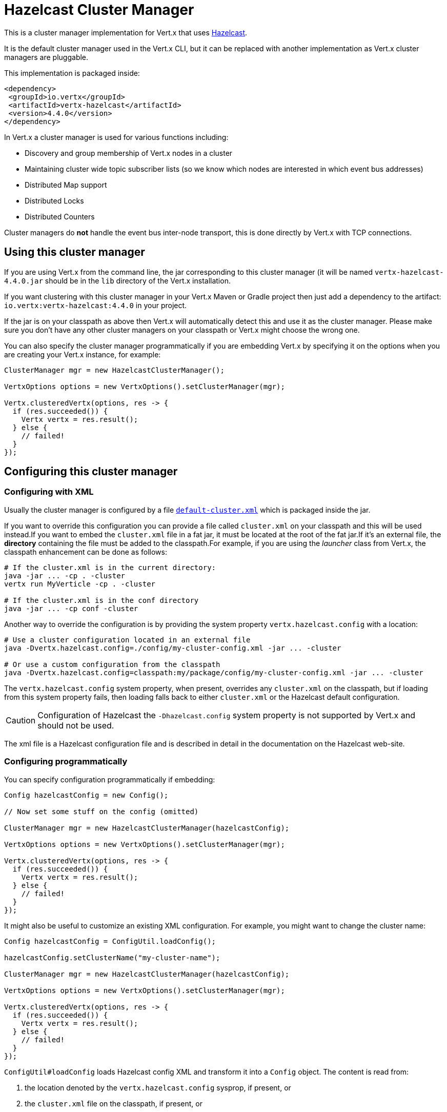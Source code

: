 = Hazelcast Cluster Manager

This is a cluster manager implementation for Vert.x that uses https://hazelcast.com[Hazelcast].

It is the default cluster manager used in the Vert.x CLI, but it can be replaced with another implementation as Vert.x cluster managers are pluggable.

This implementation is packaged inside:

[source,xml,subs="+attributes"]
----
<dependency>
 <groupId>io.vertx</groupId>
 <artifactId>vertx-hazelcast</artifactId>
 <version>4.4.0</version>
</dependency>
----

In Vert.x a cluster manager is used for various functions including:

* Discovery and group membership of Vert.x nodes in a cluster
* Maintaining cluster wide topic subscriber lists (so we know which nodes are interested in which event bus addresses)
* Distributed Map support
* Distributed Locks
* Distributed Counters

Cluster managers do *not* handle the event bus inter-node transport, this is done directly by Vert.x with TCP connections.

== Using this cluster manager

If you are using Vert.x from the command line, the jar corresponding to this cluster manager (it will be named `vertx-hazelcast-4.4.0.jar`
should be in the `lib` directory of the Vert.x installation.

If you want clustering with this cluster manager in your Vert.x Maven or Gradle project then just add a dependency to
the artifact: `io.vertx:vertx-hazelcast:4.4.0` in your project.

If the jar is on your classpath as above then Vert.x will automatically detect this and use it as the cluster manager.
Please make sure you don't have any other cluster managers on your classpath or Vert.x might
choose the wrong one.

You can also specify the cluster manager programmatically if you are embedding Vert.x by specifying it on the options
when you are creating your Vert.x instance, for example:

[source,java]
----
ClusterManager mgr = new HazelcastClusterManager();

VertxOptions options = new VertxOptions().setClusterManager(mgr);

Vertx.clusteredVertx(options, res -> {
  if (res.succeeded()) {
    Vertx vertx = res.result();
  } else {
    // failed!
  }
});
----

[[configcluster]]
== Configuring this cluster manager

=== Configuring with XML

Usually the cluster manager is configured by a file
https://github.com/vert-x3/vertx-hazelcast/blob/master/src/main/resources/default-cluster.xml[`default-cluster.xml`]
which is packaged inside the jar.

If you want to override this configuration you can provide a file called `cluster.xml` on your classpath and this will be used instead.If you want to embed the `cluster.xml` file in a fat jar, it must be located at the root of the fat jar.If it's an external file, the **directory** containing the file must be added to the classpath.For example, if you are using the _launcher_ class from Vert.x, the classpath enhancement can be done as follows:

[source]
----
# If the cluster.xml is in the current directory:
java -jar ... -cp . -cluster
vertx run MyVerticle -cp . -cluster

# If the cluster.xml is in the conf directory
java -jar ... -cp conf -cluster
----

Another way to override the configuration is by providing the system property `vertx.hazelcast.config` with a
location:

[source]
----
# Use a cluster configuration located in an external file
java -Dvertx.hazelcast.config=./config/my-cluster-config.xml -jar ... -cluster

# Or use a custom configuration from the classpath
java -Dvertx.hazelcast.config=classpath:my/package/config/my-cluster-config.xml -jar ... -cluster
----

The `vertx.hazelcast.config` system property, when present, overrides any `cluster.xml` on the classpath, but if
loading
from this system property fails, then loading falls back to either `cluster.xml` or the Hazelcast default configuration.

CAUTION: Configuration of Hazelcast the `-Dhazelcast.config` system property is not supported by Vert.x and should
not be used.

The xml file is a Hazelcast configuration file and is described in detail in the documentation on the Hazelcast
web-site.

=== Configuring programmatically

You can specify configuration programmatically if embedding:

[source,java]
----
Config hazelcastConfig = new Config();

// Now set some stuff on the config (omitted)

ClusterManager mgr = new HazelcastClusterManager(hazelcastConfig);

VertxOptions options = new VertxOptions().setClusterManager(mgr);

Vertx.clusteredVertx(options, res -> {
  if (res.succeeded()) {
    Vertx vertx = res.result();
  } else {
    // failed!
  }
});
----

It might also be useful to customize an existing XML configuration.
For example, you might want to change the cluster name:

[source,java]
----
Config hazelcastConfig = ConfigUtil.loadConfig();

hazelcastConfig.setClusterName("my-cluster-name");

ClusterManager mgr = new HazelcastClusterManager(hazelcastConfig);

VertxOptions options = new VertxOptions().setClusterManager(mgr);

Vertx.clusteredVertx(options, res -> {
  if (res.succeeded()) {
    Vertx vertx = res.result();
  } else {
    // failed!
  }
});
----

`ConfigUtil#loadConfig` loads Hazelcast config XML and transform it into a `Config` object.
The content is read from:

. the location denoted by the `vertx.hazelcast.config` sysprop, if present, or
. the `cluster.xml` file on the classpath, if present, or
. the default config file

=== Discovery options

Hazelcast supports several different discovery options.
The default configuration uses multicast so you must have multicast enabled on your network for this to work.

For full documentation on how to configure discovery differently please consult the Hazelcast documentation.

=== Changing local and public address with system properties

Sometimes, cluster nodes must bind to an address that is not reachable by other members.
For example, this may happen when nodes are not in the same network area, or on certain clouds with specific firewall configurations.

The bind address and public address (the address advertised to other members) can be set with system properties:

----
-Dhazelcast.local.localAddress=172.16.5.131 -Dhazelcast.local.publicAddress=104.198.78.81
----

== Using an existing Hazelcast cluster

You can pass an existing `HazelcastInstance` in the cluster manager to reuse an existing cluster:

[source,java]
----
ClusterManager mgr = new HazelcastClusterManager(hazelcastInstance);
VertxOptions options = new VertxOptions().setClusterManager(mgr);
Vertx.clusteredVertx(options, res -> {
  if (res.succeeded()) {
    Vertx vertx = res.result();
  } else {
    // failed!
  }
});
----

In this case, Vert.x is not the cluster owner and so do not shutdown the cluster on close.

Notice that the custom Hazelcast instance need to be configured with:

[source,xml]
----
<member-attributes>
 <attribute name="__vertx.nodeId">unique-identifier</attribute>
</member-attributes>

<multimap name="__vertx.subs">
 <backup-count>1</backup-count>
 <value-collection-type>SET</value-collection-type>
</multimap>

<map name="__vertx.haInfo">
 <backup-count>1</backup-count>
</map>

<map name="__vertx.nodeInfo">
 <backup-count>1</backup-count>
</map>

<cp-subsystem>
 <cp-member-count>0</cp-member-count>
 <semaphores>
   <semaphore>
     <name>__vertx.*</name>
     <jdk-compatible>false</jdk-compatible>
     <initial-permits>1</initial-permits>
   </semaphore>
 </semaphores>
</cp-subsystem>
----

CAUTION: The `__vertx.nodeId` is used by Vert.x as identifier of the node in the cluster.
Make sure to configure unique values across members.

IMPORTANT: Hazelcast clients or smart clients are not supported.

IMPORTANT: Make sure Hazelcast is started before and shut down after Vert.x.
Also, the Hazelcast shutdown hook should be disabled (see xml example, or via system property).

== Changing timeout for failed nodes

By default, a node will be removed from the cluster if Hazelcast didn't receive a heartbeat for 300 seconds.
To change this value `hazelcast.max.no.heartbeat.seconds` system property such as in:

----
-Dhazelcast.max.no.heartbeat.seconds=5
----

Afterwards a node will be removed from the cluster after 5 seconds without a heartbeat.

See https://docs.hazelcast.org/docs/latest/manual/html-single/#system-properties[Hazelcast system-properties].

== Trouble shooting clustering

If the default multicast configuration is not working here are some common causes:

=== Multicast not enabled on the machine.

It is quite common in particular on OSX machines for multicast to be disabled by default. Please google for
information on how to enable this.

=== Using wrong network interface

If you have more than one network interface on your machine (and this can also be the case if you are running
VPN software on your machine), then Hazelcast may be using the wrong one.

To tell Hazelcast to use a specific interface you can provide the IP address of the interface in the `interfaces`
element of the configuration. Make sure you set the `enabled` attribute to `true`. For example:

----
<interfaces enabled="true">
 <interface>192.168.1.20</interface>
</interfaces>
----

=== Using a VPN

This is a variation of the above case. VPN software often works by creating a virtual network interface which often
doesn't support multicast. If you have a VPN running and you do not specify the correct interface to use in both the
hazelcast configuration and to Vert.x then the VPN interface may be chosen instead of the correct interface.

So, if you have a VPN running you may have to configure both the Hazelcast and Vert.x to use the correct interface as
described in the previous section.

=== When multicast is not available

In some cases you may not be able to use multicast as it might not be available in your environment. In that case
you should configure another transport, e.g. TCP  to use TCP sockets, or AWS when running on Amazon EC2.

For more information on available Hazelcast transports and how to configure them please consult the Hazelcast
documentation.

=== Enabling logging

When trouble-shooting clustering issues with Hazelcast it's often useful to get some logging output from Hazelcast
to see if it's forming a cluster properly. You can do this (when using the default JUL logging) by adding a file
called `vertx-default-jul-logging.properties` on your classpath. This is a standard java.util.logging (JUL)
configuration file. Inside it set:

----
com.hazelcast.level=INFO
----

and also

----
java.util.logging.ConsoleHandler.level=INFO
java.util.logging.FileHandler.level=INFO
----

== Hazelcast logging

The logging backend used by Hazelcast is `jdk` by default (understand JUL). If you want to redirect the logging to
another library, you need to set the `hazelcast.logging.type` system property such as in:

----
-Dhazelcast.logging.type=slf4j
----

See the http://docs.hazelcast.org/docs/3.6.1/manual/html-single/index.html#logging-configuration[hazelcast documentation] for more details.

== Using a different Hazelcast version

You may want to use a different version of Hazelcast. The default version is `4.2.7`. To do so, you
need to:

* put the version you want in the application classpath
* if you are running a fat jar, configure your build manager to use the right version

In this later case, you would need in Maven:

[source,xml,subs="+attributes"]
----
<dependency>
 <groupId>com.hazelcast</groupId>
 <artifactId>hazelcast</artifactId>
 <version>ENTER_YOUR_VERSION_HERE</version>
</dependency>
<dependency>
 <groupId>io.vertx</groupId>
 <artifactId>vertx-hazelcast</artifactId>
 <version>4.4.0</version>
</dependency>
----

Depending on the version, you may need to exclude some transitive dependencies.

On Gradle, you can achieve the same overloading using:

[source]
----
dependencies {
compile ("io.vertx:vertx-hazelcast:4.4.0"){
  exclude group: 'com.hazelcast', module: 'hazelcast'
}
compile "com.hazelcast:hazelcast:ENTER_YOUR_VERSION_HERE"
}
----

== Configuring for Kubernetes

On Kubernetes, Hazelcast should be configured to use the https://github.com/hazelcast/hazelcast-kubernetes[Hazelcast Kubernetes] plugin.

First, add the `io.vertx:vertx-hazelcast:${vertx.version}` and `com.hazelcast:hazelcast-kubernetes:${hazelcast-kubernetes.version}` dependencies to your project.
With Maven it looks like:

[source,xml]
----
<dependency>
 <groupId>io.vertx</groupId>
 <artifactId>vertx-hazelcast</artifactId>
 <version>${vertx.version}</version>
</dependency>
<dependency>
 <groupId>com.hazelcast</groupId>
 <artifactId>hazelcast-kubernetes</artifactId>
 <version>${hazelcast-kubernetes.version}</version>
</dependency>
----

NOTE: If you use a different version of the Hazelcast core library, make sure to use a compatible version of the Kubernetes discovery plugin.

The second step is to configure the discovery plugin inside of your Hazelcast configuration, by either providing a custom `cluster.xml` file or programmatically, as described in <<configcluster>>.

The plugin provides two https://github.com/hazelcast/hazelcast-kubernetes#understanding-discovery-modes[discovery modes]: _Kubernetes API_ and _DNS Lookup_.
Please refer to the plugin project page for pros and cons of both modes.

In this document, we will use _DNS Lookup_ discovery. The following properties have to be changed / added:

[source,xml]
----
<hazelcast>
 <properties>
   <property name="hazelcast.discovery.enabled">true</property> <!--1-->
 </properties>

 <network>
   <join>
     <multicast enabled="false"/> <!--2-->
     <tcp-ip enabled="false" />

     <discovery-strategies>
       <discovery-strategy enabled="true"> <!--3-->
           class="com.hazelcast.kubernetes.HazelcastKubernetesDiscoveryStrategy">
         <properties>
           <property name="service-dns">MY-SERVICE-DNS-NAME</property> <!--4-->
         </properties>
       </discovery-strategy>
     </discovery-strategies>
   </join>
 </network>
</hazelcast>
----
<1> Activate Discovery SPI
<2> Deactivate other discoveries
<3> Activate the Kubernetes plugin
<4> Service DNS, usually in the form of `MY-SERVICE-NAME.MY-NAMESPACE.svc.cluster.local` but depends on the Kubernetes distribution

The `MY-SERVICE-DNS-NAME` value must be a *headless* Kubernetes service name that will be used by Hazelcast to identify all cluster members.
A headless service can be created with:

[source,yaml]
----
apiVersion: v1
kind: Service
metadata:
 namespace: MY-NAMESPACE
 name: MY-SERVICE-NAME
spec:
 selector:
   component: MY-SERVICE-NAME # <1>
 clusterIP: None
 ports:
 - name: hz-port-name
   port: 5701
   protocol: TCP
----
<1> Cluster members selected by label

Eventually, attach the `component` label to all deployments that should be part of the cluster:

[source,yaml]
----
apiVersion: extensions/v1beta1
kind: Deployment
metadata:
 namespace: MY-NAMESPACE
spec:
 template:
   metadata:
     labels:
       component: MY-SERVICE-NAME
----

Further configuration details are available on the https://github.com/hazelcast/hazelcast-kubernetes[Hazelcast Kubernetes Plugin page].

=== Rolling updates

During rolling updates, it is recommended to replace pods one by one.

To do so, we must configure Kubernetes to:

* never start more than one new pod at once
* forbid more than one unavailable pod during the process

[source,yaml]
----
spec:
 strategy:
   type: Rolling
   rollingParams:
     updatePeriodSeconds: 10
     intervalSeconds: 20
     timeoutSeconds: 600
     maxUnavailable: 1 <1>
     maxSurge: 1 <2>
----
<1> the maximum number of pods that can be unavailable during the update process
<2> the maximum number of pods that can be created over the desired number of pods

Also, the pod readiness probe must take the cluster state into account.
Please refer to the <<one-by-one, cluster administration>> section for details on how to implement a readiness probe with link:../../vertx-health-check/java/[Vert.x Health Checks].

== Cluster administration

The Hazelcast cluster manager works by turning Vert.x nodes into members of a Hazelcast cluster.
As a consequence, Vert.x cluster manager administration should follow the Hazelcast management guidelines.

First, let's take a step back and introduce data partitioning and split-brain syndrome.

=== Data partitioning

Each Vert.x node holds pieces of the clustering data: eventbus subscriptions, async map entries, clustered counters... etc.

When a member joins or leaves the cluster, Hazelcast migrates data partitions.
In other words, it moves data around to accomodate the new cluster topology.
This process may take some time, depending on the amount of clustered data and number of nodes.

=== Split-brain syndrome

In a perfect world, there would be no network equipment failures.
Reality is, though, that sooner or later your cluster will be divided into smaller groups, unable to see each others.

Hazelcast is capable of merging the nodes back into a single cluster.
But just as with data partition migrations, this process may take some time.
Before the cluster is fully functional again, some eventbus consumers might not be able to get messages.
Or high-availability may not be able to redeploy a failing verticle.

[NOTE]
====
It is difficult (if possible at all) to make a difference between a network partition and:

- long GC pauses (leading to missed heartbeats checks),
- many nodes being killed forcefully, at-once, because you are deploying a new version of your application
====

=== Recommendations

Considering the common clustering issues discussed above, it is recommended to stick to the following good practices.

==== Graceful shutdown

Avoid stopping members forcefully (e.g, `kill -9` a node).

Of course process crashes are inevitable, but a graceful shutdown helps to get the remaining nodes in a stable state faster.

[[one-by-one]]
==== One node after the other

When rolling a new version of your app, scaling-up or down your cluster, add or remove nodes one after the other.

Stopping nodes one by one prevents the cluster from thinking a network partition occured.
Adding them one by one allows for clean, incremental data partition migrations.

The cluster safety can be verified with link:../../vertx-health-check/java/[Vert.x Health Checks]:

[source,java]
----
Handler<Promise<Status>> procedure = ClusterHealthCheck.createProcedure(vertx);
HealthChecks checks = HealthChecks.create(vertx).register("cluster-health", procedure);
----

After creation, the health check can be exposed over HTTP with a link:../../vertx-web/java/[Vert.x Web] router handler:

[source,java]
----
Router router = Router.router(vertx);
router.get("/readiness").handler(HealthCheckHandler.createWithHealthChecks(checks));
----

==== Using Lite Members

To minimize the time a Vert.x cluster spends accomodating a new topology, you may use external data nodes and mark Vert.x nodes as https://docs.hazelcast.org/docs/latest/manual/html-single/#enabling-lite-members[_Lite Members_].

_Lite Members_ participate in a Hazelcast cluster like regular members, but they do not own any data partition.
Therefore, Hazelcast does not need to migrate partitions when such members are added or removed.

IMPORTANT: You must start the external data nodes beforehand as Hazelcast won't create a cluster with _Lite Members_ only.

To start an external node, you can use the Hazelcast distribution start script, or proceed programmatically.

Vert.x nodes can be marked as _Lite Members_ in the XML configuration:

[source,xml]
----
<lite-member enabled="true"/>
----

You can also do it programmatically:

[source,java]
----
Config hazelcastConfig = ConfigUtil.loadConfig()
  .setLiteMember(true);

ClusterManager mgr = new HazelcastClusterManager(hazelcastConfig);

VertxOptions options = new VertxOptions().setClusterManager(mgr);

Vertx.clusteredVertx(options, res -> {
  if (res.succeeded()) {
    Vertx vertx = res.result();
  } else {
    // failed!
  }
});
----